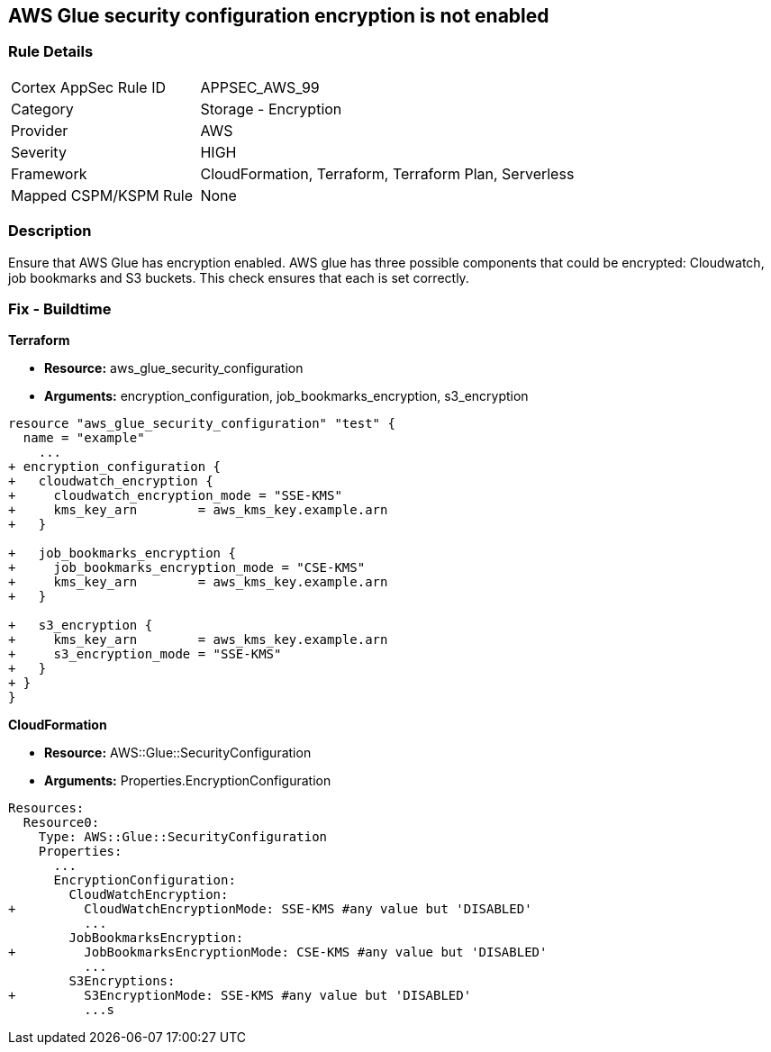 == AWS Glue security configuration encryption is not enabled


=== Rule Details

[cols="1,2"]
|===
|Cortex AppSec Rule ID |APPSEC_AWS_99
|Category |Storage - Encryption
|Provider |AWS
|Severity |HIGH
|Framework |CloudFormation, Terraform, Terraform Plan, Serverless
|Mapped CSPM/KSPM Rule |None
|===


=== Description 


Ensure that AWS Glue has encryption enabled.
AWS glue has three possible components that could be encrypted: Cloudwatch, job bookmarks and S3 buckets.
This check ensures that each is set correctly.

////
=== Fix - Runtime


AWS Console


TBA
////

=== Fix - Buildtime


*Terraform* 


* *Resource:* aws_glue_security_configuration
* *Arguments:* encryption_configuration, job_bookmarks_encryption, s3_encryption


[source,go]
----
resource "aws_glue_security_configuration" "test" {
  name = "example"
    ...
+ encryption_configuration {
+   cloudwatch_encryption {
+     cloudwatch_encryption_mode = "SSE-KMS"
+     kms_key_arn        = aws_kms_key.example.arn
+   }

+   job_bookmarks_encryption {
+     job_bookmarks_encryption_mode = "CSE-KMS"
+     kms_key_arn        = aws_kms_key.example.arn
+   }

+   s3_encryption {
+     kms_key_arn        = aws_kms_key.example.arn
+     s3_encryption_mode = "SSE-KMS"
+   }
+ }
}
----



*CloudFormation* 


* *Resource:* AWS::Glue::SecurityConfiguration
* *Arguments:* Properties.EncryptionConfiguration


[source,yaml]
----
Resources:
  Resource0:
    Type: AWS::Glue::SecurityConfiguration
    Properties:
      ...
      EncryptionConfiguration:
        CloudWatchEncryption: 
+         CloudWatchEncryptionMode: SSE-KMS #any value but 'DISABLED'
          ...
        JobBookmarksEncryption: 
+         JobBookmarksEncryptionMode: CSE-KMS #any value but 'DISABLED'
          ...
        S3Encryptions: 
+         S3EncryptionMode: SSE-KMS #any value but 'DISABLED'
          ...s
----
